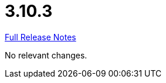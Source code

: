 // SPDX-FileCopyrightText: 2023 Artemis Changelog Contributors
//
// SPDX-License-Identifier: CC-BY-SA-4.0

= 3.10.3

link:https://github.com/ls1intum/Artemis/releases/tag/3.10.3[Full Release Notes]

No relevant changes.
